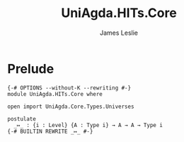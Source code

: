 #+title: UniAgda.HITs.Core
#+description: Higher Inductive Type Core
#+author: James Leslie
#+STARTUP: noindent
#+OPTIONS: tex:t
* Prelude
#+begin_src agda2
{-# OPTIONS --without-K --rewriting #-}
module UniAgda.HITs.Core where

open import UniAgda.Core.Types.Universes

postulate
  _↦_ : {i : Level} {A : Type i} → A → A → Type i
{-# BUILTIN REWRITE _↦_ #-}
#+end_src
